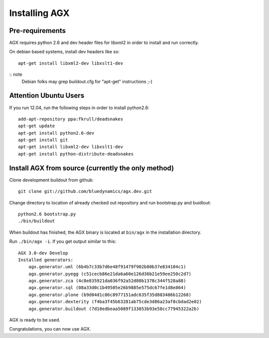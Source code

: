 ==============
Installing AGX
==============


Pre-requirements
----------------

AGX requires python 2.6 and dev header files for libxml2 in order to install
and run correctly.

On debian based systems, install dev headers like so::

    apt-get install libxml2-dev libxslt1-dev

:: note
   Debian folks may grep buildout.cfg for "apt-get" instructions ;-)


Attention Ubuntu Users
----------------------

If you run 12.04, run the following steps in order to install python2.6::

    add-apt-repository ppa:fkrull/deadsnakes
    apt-get update
    apt-get install python2.6-dev
    apt-get install git
    apt-get install libxml2-dev libxslt1-dev
    apt-get install python-distribute-deadsnakes


Install AGX from source (currently the only method)
---------------------------------------------------

Clone development buildout from github::

    git clone git://github.com/bluedynamics/agx.dev.git

Change directory to location of already checked out repository and run
bootstrap.py and buidlout::

    python2.6 bootstrap.py
    ./bin/buildout

When buildout has finished, the AGX binary is located at ``bin/agx`` in
the installation directory.

Run ``./bin/agx -i``. If you get output similar to this::

    AGX 3.0-dev Develop
    Installed generators:
        agx.generator.uml (6b4b7c33b7d6e48f91479f902b80b37e834104c1)
        agx.generator.pyegg (c51cecb86e21da6a60e126d36b21e59ee250c2d7)
        agx.generator.zca (4c8e835921da036f92a52d80b1378c344f528a88)
        agx.generator.sql (08a33d0c1b49505e26b9885e575dc67fe1d8e864)
        agx.generator.plone (b9d04d1c86c8977151adc635f35d883486b12268)
        agx.generator.dexterity (f4ba3f45b63281ab75cde3d86a23af8cbdad2e02)
        agx.generator.buildout (7d10edbeaa5089f133853b93e58cc77945322a2b)

AGX is ready to be used.

Congratulations, you can now use AGX.
